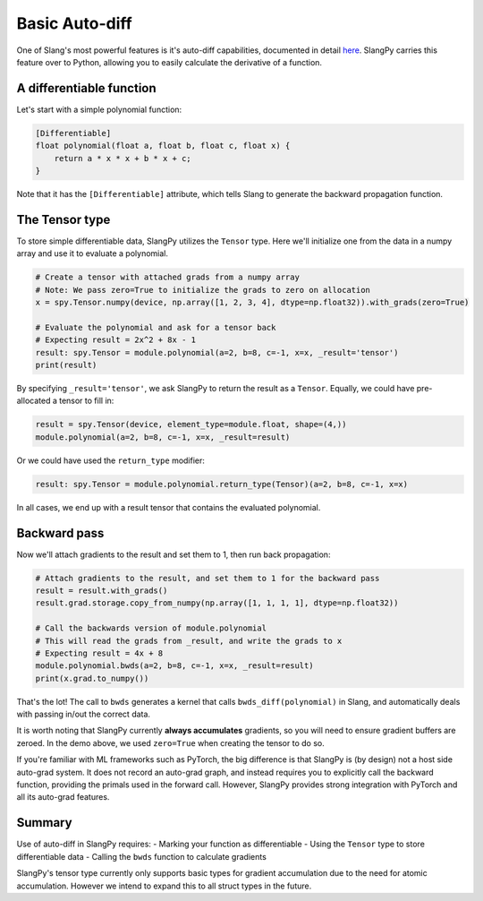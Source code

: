 Basic Auto-diff
===============

One of Slang's most powerful features is it's auto-diff capabilities, documented in detail `here <https://shader-slang.com/slang/user-guide/autodiff.html>`_. SlangPy carries this feature over to Python, allowing you to easily calculate the derivative of a function.

A differentiable function
-------------------------

Let's start with a simple polynomial function:

.. code-block:: 

    [Differentiable]
    float polynomial(float a, float b, float c, float x) {
        return a * x * x + b * x + c;
    }

Note that it has the ``[Differentiable]`` attribute, which tells Slang to generate the backward propagation function.

The Tensor type
---------------

To store simple differentiable data, SlangPy utilizes the ``Tensor`` type. Here we'll initialize one from the data in a numpy array and use it to evaluate a polynomial.

.. code-block:: python

    # Create a tensor with attached grads from a numpy array
    # Note: We pass zero=True to initialize the grads to zero on allocation
    x = spy.Tensor.numpy(device, np.array([1, 2, 3, 4], dtype=np.float32)).with_grads(zero=True)

    # Evaluate the polynomial and ask for a tensor back
    # Expecting result = 2x^2 + 8x - 1
    result: spy.Tensor = module.polynomial(a=2, b=8, c=-1, x=x, _result='tensor')
    print(result)

By specifying ``_result='tensor'``, we ask SlangPy to return the result as a ``Tensor``. Equally, we could have pre-allocated 
a tensor to fill in:

.. code-block:: python

    result = spy.Tensor(device, element_type=module.float, shape=(4,))
    module.polynomial(a=2, b=8, c=-1, x=x, _result=result)

Or we could have used the ``return_type`` modifier:

.. code-block:: python

    result: spy.Tensor = module.polynomial.return_type(Tensor)(a=2, b=8, c=-1, x=x)

In all cases, we end up with a result tensor that contains the evaluated polynomial.

Backward pass
-------------

Now we'll attach gradients to the result and set them to 1, then run back propagation:

.. code-block:: python

    # Attach gradients to the result, and set them to 1 for the backward pass
    result = result.with_grads()
    result.grad.storage.copy_from_numpy(np.array([1, 1, 1, 1], dtype=np.float32))

    # Call the backwards version of module.polynomial
    # This will read the grads from _result, and write the grads to x
    # Expecting result = 4x + 8
    module.polynomial.bwds(a=2, b=8, c=-1, x=x, _result=result)
    print(x.grad.to_numpy())

That's the lot! The call to ``bwds`` generates a kernel that calls ``bwds_diff(polynomial)`` in Slang, and automatically 
deals with passing in/out the correct data.

It is worth noting that SlangPy currently **always accumulates** gradients, so you will need to ensure gradient buffers 
are zeroed. In the demo above, we used ``zero=True`` when creating the tensor to do so.

If you're familiar with ML frameworks such as PyTorch, the big difference is that SlangPy is (by design) not a host side auto-grad system. It does not record an auto-grad graph, and instead requires you to explicitly call the backward function, providing the primals used in the forward call. However, SlangPy provides strong integration with PyTorch and all its auto-grad features.

Summary 
-------

Use of auto-diff in SlangPy requires:
- Marking your function as differentiable 
- Using the ``Tensor`` type to store differentiable data
- Calling the ``bwds`` function to calculate gradients

SlangPy's tensor type currently only supports basic types for gradient accumulation due to the need for atomic accumulation. However we intend to expand this to all struct types in the future.